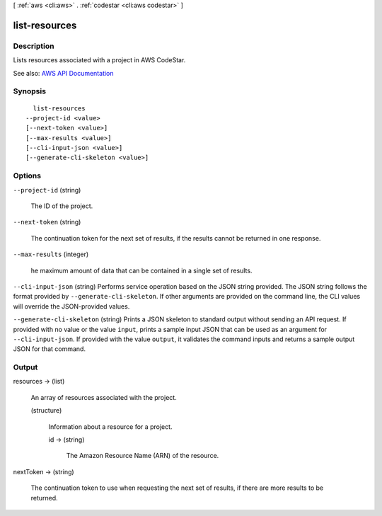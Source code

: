 [ :ref:`aws <cli:aws>` . :ref:`codestar <cli:aws codestar>` ]

.. _cli:aws codestar list-resources:


**************
list-resources
**************



===========
Description
===========



Lists resources associated with a project in AWS CodeStar.



See also: `AWS API Documentation <https://docs.aws.amazon.com/goto/WebAPI/codestar-2017-04-19/ListResources>`_


========
Synopsis
========

::

    list-resources
  --project-id <value>
  [--next-token <value>]
  [--max-results <value>]
  [--cli-input-json <value>]
  [--generate-cli-skeleton <value>]




=======
Options
=======

``--project-id`` (string)


  The ID of the project.

  

``--next-token`` (string)


  The continuation token for the next set of results, if the results cannot be returned in one response.

  

``--max-results`` (integer)


  he maximum amount of data that can be contained in a single set of results.

  

``--cli-input-json`` (string)
Performs service operation based on the JSON string provided. The JSON string follows the format provided by ``--generate-cli-skeleton``. If other arguments are provided on the command line, the CLI values will override the JSON-provided values.

``--generate-cli-skeleton`` (string)
Prints a JSON skeleton to standard output without sending an API request. If provided with no value or the value ``input``, prints a sample input JSON that can be used as an argument for ``--cli-input-json``. If provided with the value ``output``, it validates the command inputs and returns a sample output JSON for that command.



======
Output
======

resources -> (list)

  

  An array of resources associated with the project. 

  

  (structure)

    

    Information about a resource for a project.

    

    id -> (string)

      

      The Amazon Resource Name (ARN) of the resource.

      

      

    

  

nextToken -> (string)

  

  The continuation token to use when requesting the next set of results, if there are more results to be returned.

  

  

